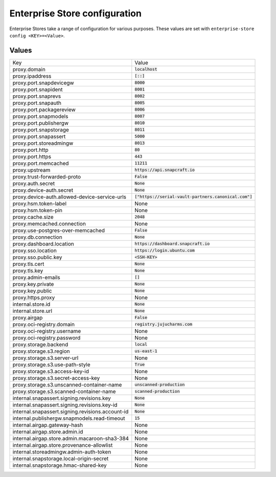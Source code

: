 Enterprise Store configuration
******************************

Enterprise Stores take a range of configuration for various purposes. These
values are set with ``enterprise-store config <KEY>=<Value>``.

..
    To be expanded later with additional help text.

Values
======

.. list-table::

    * - Key
      - Value

    * - proxy.domain
      - :code:`localhost`
        
    * - proxy.ipaddress
      - :code:`[::]`
        
    * - proxy.port.snapdevicegw
      - :code:`8000`
        
    * - proxy.port.snapident
      - :code:`8001`
        
    * - proxy.port.snaprevs
      - :code:`8002`
        
    * - proxy.port.snapauth
      - :code:`8005`
        
    * - proxy.port.packagereview
      - :code:`8006`
        
    * - proxy.port.snapmodels
      - :code:`8007`
        
    * - proxy.port.publishergw
      - :code:`8010`
        
    * - proxy.port.snapstorage
      - :code:`8011`
        
    * - proxy.port.snapassert
      - :code:`5000`
        
    * - proxy.port.storeadmingw
      - :code:`8013`
        
    * - proxy.port.http
      - :code:`80`
        
    * - proxy.port.https
      - :code:`443`
        
    * - proxy.port.memcached
      - :code:`11211`
        
    * - proxy.upstream
      - :code:`https://api.snapcraft.io`
        
    * - proxy.trust-forwarded-proto
      - :code:`False`
        
    * - proxy.auth.secret
      - :code:`None`
        
    * - proxy.device-auth.secret
      - :code:`None`
        
    * - proxy.device-auth.allowed-device-service-urls
      - :code:`["https://serial-vault-partners.canonical.com"]`
        
    * - proxy.hsm.token-label
      - None
        
    * - proxy.hsm.token-pin
      - None
        
    * - proxy.cache.size
      - :code:`2048`
        
    * - proxy.memcached.connection
      - None
        
    * - proxy.use-postgres-over-memcached
      - :code:`False`
        
    * - proxy.db.connection
      - :code:`None`
        
    * - proxy.dashboard.location
      - :code:`https://dashboard.snapcraft.io`
        
    * - proxy.sso.location
      - :code:`https://login.ubuntu.com`
        
    * - proxy.sso.public.key
      - :code:`<SSH-KEY>`
        
    * - proxy.tls.cert
      - :code:`None`
        
    * - proxy.tls.key
      - :code:`None`
        
    * - proxy.admin-emails
      - :code:`[]`
        
    * - proxy.key.private
      - :code:`None`
        
    * - proxy.key.public
      - :code:`None`
        
    * - proxy.https.proxy
      - None
        
    * - internal.store.id
      - :code:`None`
        
    * - internal.store.url
      - :code:`None`
        
    * - proxy.airgap
      - :code:`False`
        
    * - proxy.oci-registry.domain
      - :code:`registry.jujucharms.com`
        
    * - proxy.oci-registry.username
      - None
        
    * - proxy.oci-registry.password
      - None
        
    * - proxy.storage.backend
      - :code:`local`
        
    * - proxy.storage.s3.region
      - :code:`us-east-1`
        
    * - proxy.storage.s3.server-url
      - None
        
    * - proxy.storage.s3.use-path-style
      - :code:`True`
        
    * - proxy.storage.s3.access-key-id
      - None
        
    * - proxy.storage.s3.secret-access-key
      - None
        
    * - proxy.storage.s3.unscanned-container-name
      - :code:`unscanned-production`
        
    * - proxy.storage.s3.scanned-container-name
      - :code:`scanned-production`
        
    * - internal.snapassert.signing.revisions.key
      - :code:`None`
        
    * - internal.snapassert.signing.revisions.key-id
      - :code:`None`
        
    * - internal.snapassert.signing.revisions.account-id
      - :code:`None`
        
    * - internal.publishergw.snapmodels.read-timeout
      - :code:`15`
        
    * - internal.airgap.gateway-hash
      - None
        
    * - internal.airgap.store.admin.id
      - None
        
    * - internal.airgap.store.admin.macaroon-sha3-384
      - None
        
    * - internal.airgap.store.provenance-allowlist
      - None
        
    * - internal.storeadmingw.admin-auth-token
      - None
        
    * - internal.snapstorage.local-origin-secret
      - None
        
    * - internal.snapstorage.hmac-shared-key
      - None
        